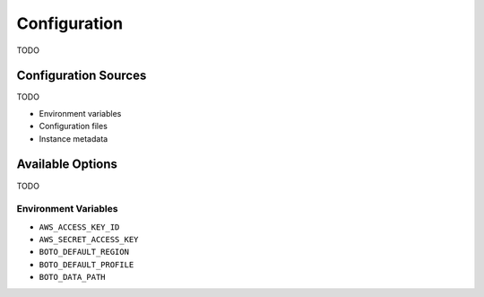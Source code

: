 .. _guide_configuration:

Configuration
=============
TODO

Configuration Sources
---------------------
TODO

* Environment variables
* Configuration files
* Instance metadata

Available Options
-----------------
TODO

Environment Variables
~~~~~~~~~~~~~~~~~~~~~

* ``AWS_ACCESS_KEY_ID``
* ``AWS_SECRET_ACCESS_KEY``
* ``BOTO_DEFAULT_REGION``
* ``BOTO_DEFAULT_PROFILE``
* ``BOTO_DATA_PATH``
